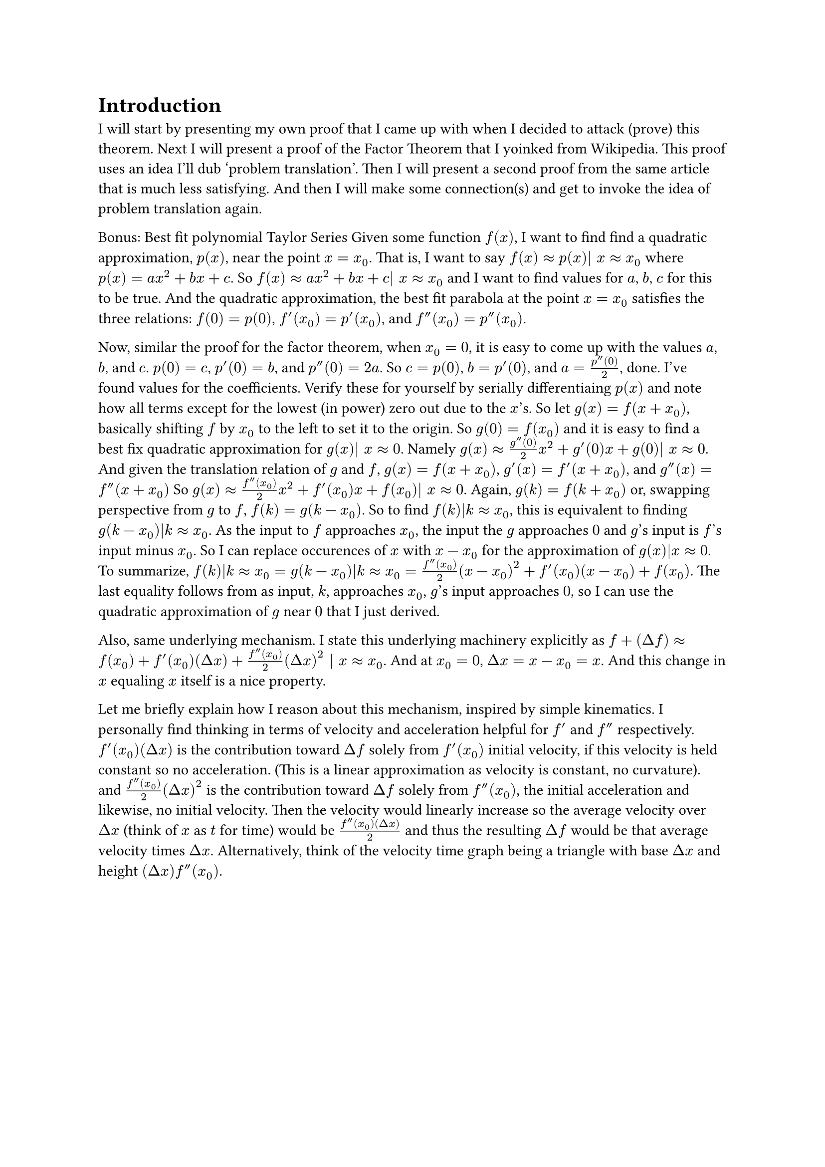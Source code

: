 = Introduction
I will start by presenting my own proof that I came up with when I decided to attack (prove) this theorem.
Next I will present a proof of the Factor Theorem that I yoinked from Wikipedia.
This proof uses an idea I'll dub 'problem translation'.
Then I will present a second proof from the same article that is much less satisfying.
And then I will make some connection(s) and get to invoke the idea of problem translation again.



Bonus: Best fit polynomial Taylor Series 
Given some function $f(x)$, I want to find find a quadratic approximation, $p(x)$, near the point $x = x_0$.
That is, I want to say $f(x) approx p(x)| x approx x_0$ where $p(x) = a x^2 + b x + c$.
So $f(x) approx a x^2 + b x + c| x approx x_0$ and I want to find values for $a$, $b$, $c$ for this to be true.
And the quadratic approximation, the best fit parabola at the point $x = x_0$ satisfies the three relations:
$f(0) = p(0)$, $f'(x_0) = p'(x_0)$, and $f''(x_0) = p''(x_0)$.

Now, similar the proof for the factor theorem,
when $x_0 = 0$, it is easy to come up with the values $a$, $b$, and $c$.
$p(0) = c$, $p'(0) = b$, and $p''(0) = 2 a$.
So $c = p(0)$, $b = p'(0)$, and $a = (p''(0))/2$, done. I've found values for the coefficients.
Verify these for yourself by serially differentiaing $p(x)$ 
and note how all terms except for the lowest (in power) zero out due to the $x$'s.
So let $g(x) = f(x + x_0)$, basically shifting $f$ by $x_0$ to the left to set it to the origin.
So $g(0) = f(x_0)$ and it is easy to find a best fix quadratic approximation for $g(x)| x approx 0$.
Namely $g(x) approx (g''(0))/2 x^2 + g'(0) x + g(0)| x approx 0$.
And given the translation relation of $g$ and $f$, 
$g(x) = f(x+x_0)$, $g'(x) = f'(x + x_0)$, and $g''(x) = f''(x + x_0)$
So $g(x) approx (f''(x_0))/2 x^2 + f'(x_0) x + f(x_0)| x approx 0$.
Again, $g(k) = f(k + x_0)$ or, swapping perspective from $g$ to $f$, $f(k) = g(k - x_0)$.
So to find $f(k)|k approx x_0$, this is equivalent to finding $g(k - x_0)|k approx x_0$.
As the input to $f$ approaches $x_0$, the input the $g$ approaches $0$ and $g$'s input is $f$'s input minus $x_0$.
So I can replace occurences of $x$ with $x - x_0$ for the approximation of $g(x)|x approx 0$.
To summarize, $f(k)|k approx x_0 = g(k - x_0)|k approx x_0 = (f''(x_0))/2 (x-x_0)^2 + f'(x_0) (x-x_0) + f(x_0)$.
The last equality follows from as input, $k$, approaches $x_0$, $g$'s input approaches $0$,
so I can use the quadratic approximation of $g$ near $0$ that I just derived.

Also, same underlying mechanism.
I state this underlying machinery explicitly as $f + (Delta f) approx f(x_0) + f'(x_0) (Delta x) + (f''(x_0))/2 (Delta x)^2 | x approx x_0 $.
And at $x_0 = 0$, $Delta x = x - x_0 = x$. And this change in $x$ equaling $x$ itself is a nice property.

Let me briefly explain how I reason about this mechanism, inspired by simple kinematics.
I personally find thinking in terms of velocity and acceleration helpful for $f'$ and $f''$ respectively.
$f'(x_0) (Delta x)$ is the contribution toward $Delta f$ solely from $f'(x_0)$ initial velocity, if this velocity is held constant so no acceleration. 
(This is a linear approximation as velocity is constant, no curvature).
and $(f''(x_0))/2 (Delta x)^2$ is the contribution toward $Delta f$ solely from $f''(x_0)$, the initial acceleration and likewise, no initial velocity.
Then the velocity would linearly increase so the average velocity over $Delta x$ (think of $x$ as $t$ for time) would be $(f''(x_0) (Delta x))/2$ 
and thus the resulting $Delta f$ would be that average velocity times $Delta x$.
Alternatively, think of the velocity time graph being a triangle with base $Delta x$ and height $(Delta x) f''(x_0)$.
